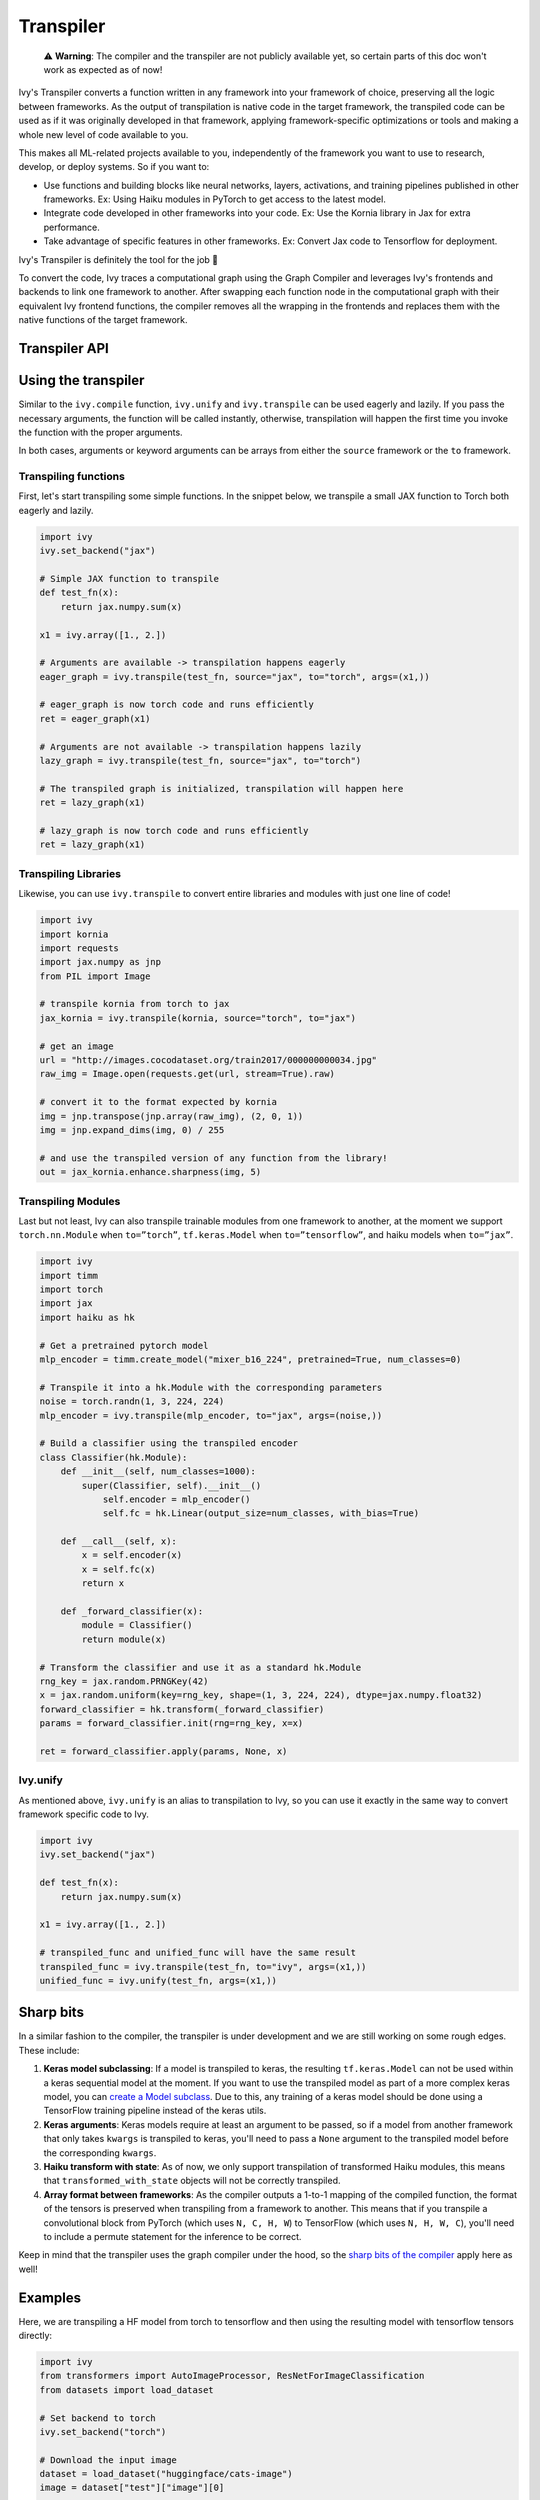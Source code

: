 Transpiler
==========

..

   ⚠️ **Warning**: The compiler and the transpiler are not publicly available yet, so certain parts of this doc won't work as expected as of now!


Ivy's Transpiler converts a function written in any framework into your framework of 
choice, preserving all the logic between frameworks. 
As the output of transpilation is native code in the target framework, the 
transpiled code can be used as if it was originally developed in that framework, 
applying framework-specific optimizations or tools and making a whole new level of code 
available to you.

This makes all ML-related projects available to you, independently of the framework you 
want to use to research, develop, or deploy systems. So if you want to:

- Use functions and building blocks like neural networks, layers, activations, and 
  training pipelines published in other frameworks. Ex: Using Haiku modules in PyTorch to 
  get access to the latest model.
- Integrate code developed in other frameworks into your code. Ex: Use the Kornia 
  library in Jax for extra performance.
- Take advantage of specific features in other frameworks. Ex: Convert Jax code to Tensorflow for deployment. 

Ivy's Transpiler is definitely the tool for the job 🔧

To convert the code, Ivy traces a computational graph using the Graph Compiler and 
leverages Ivy's frontends and backends to link one framework to another. After swapping 
each function node in the computational graph with their equivalent Ivy frontend 
functions, the compiler removes all the wrapping in the frontends and replaces them with the native
functions of the target framework.


Transpiler API
--------------

.. py:function:: ivy.transpile(*objs, source = None, to = None, debug_mode = False, args = None, kwargs = None, params_v = None,)

  Transpiles a ``Callable`` or set of them from a ``source`` framework to another framework. If ``args`` or ``kwargs`` are specified, 
  transpilation is performed eagerly, otherwise, transpilation will happen lazily.

  :param objs: Native callable(s) to transpile.
  :type objs: ``Callable``
  :param source: The framework that ``obj`` is from. This must be provided unless ``obj`` is a framework-specific module.
  :type source: ``Optional[str]``
  :param to: The target framework to transpile ``obj`` to.
  :type to: ``Optional[str]``
  :param debug_mode: Whether to transpile to ivy first, before the final compilation to
                     the target framework. If the target is ivy, then this flag makes no
                     difference.
  :type debug_mode: ``bool``
  :param args: If specified, arguments that will be used to transpile eagerly.
  :type args: ``Optional[Tuple]``
  :param kwargs: If specified, keyword arguments that will be used to transpile eagerly.
  :type kwargs: ``Optional[dict]``
  :param params_v: Parameters of a haiku model, as when transpiling these, the parameters
                   need to be passed explicitly to the function call.
  :rtype: ``Union[Graph, LazyGraph, ModuleType, ivy.Module, torch.nn.Module, tf.keras.Model, hk.Module]``
  :return: A transpiled ``Graph`` or a non-initialized ``LazyGraph``. If the object is an native trainable module, the corresponding module in the target framework will be returned. If the object is a ``ModuleType``, the function will return a copy of the module with every method lazily transpiled.

.. py:function:: ivy.unify(*objs, source = None, args = None, kwargs = None, **transpile_kwargs,)

  Transpiles an object into Ivy code. It's an alias to 
  ``ivy.transpile(..., to=”ivy”, ...)``

  :param objs: Native callable(s) to transpile.
  :type objs: ``Callable``
  :param source: The framework that ``obj`` is from. This must be provided unless ``obj`` is a framework-specific module.
  :type source: ``Optional[str]``
  :param args: If specified, arguments that will be used to unify eagerly.
  :type args: ``Optional[Tuple]``
  :param kwargs: If specified, keyword arguments that will be used to unify eagerly.
  :param transpile_kwargs: Arbitrary keyword arguments that will be passed to ``ivy.transpile``.

  :rtype: ``Union[Graph, LazyGraph, ModuleType, ivy.Module]``
  :return: A transpiled ``Graph`` or a non-initialized ``LazyGraph``. If the object is an native trainable module, the corresponding module in the target framework will be returned. If the object is a ``ModuleType``, the function will return a copy of the module with every method lazily transpiled.

Using the transpiler
--------------------

Similar to the ``ivy.compile`` function, ``ivy.unify`` and ``ivy.transpile`` can be used
eagerly and lazily. If you pass the necessary arguments, the function will be called 
instantly, otherwise, transpilation will happen the first time you invoke the function 
with the proper arguments. 

In both cases, arguments or keyword arguments can be arrays from 
either the ``source`` framework or the ``to`` framework.

Transpiling functions
~~~~~~~~~~~~~~~~~~~~~

First, let's start transpiling some simple functions. In the snippet below, we transpile
a small JAX function to Torch both eagerly and lazily.

.. code-block:: python

  import ivy
  ivy.set_backend("jax")

  # Simple JAX function to transpile
  def test_fn(x):
      return jax.numpy.sum(x)

  x1 = ivy.array([1., 2.])

  # Arguments are available -> transpilation happens eagerly
  eager_graph = ivy.transpile(test_fn, source="jax", to="torch", args=(x1,))

  # eager_graph is now torch code and runs efficiently
  ret = eager_graph(x1)

  # Arguments are not available -> transpilation happens lazily
  lazy_graph = ivy.transpile(test_fn, source="jax", to="torch") 

  # The transpiled graph is initialized, transpilation will happen here
  ret = lazy_graph(x1)

  # lazy_graph is now torch code and runs efficiently
  ret = lazy_graph(x1)

Transpiling Libraries
~~~~~~~~~~~~~~~~~~~~~

Likewise, you can use ``ivy.transpile`` to convert entire libraries and modules with just one line of 
code!

.. code-block:: python

  import ivy
  import kornia
  import requests
  import jax.numpy as jnp
  from PIL import Image

  # transpile kornia from torch to jax
  jax_kornia = ivy.transpile(kornia, source="torch", to="jax")

  # get an image
  url = "http://images.cocodataset.org/train2017/000000000034.jpg"
  raw_img = Image.open(requests.get(url, stream=True).raw)

  # convert it to the format expected by kornia
  img = jnp.transpose(jnp.array(raw_img), (2, 0, 1))
  img = jnp.expand_dims(img, 0) / 255

  # and use the transpiled version of any function from the library!
  out = jax_kornia.enhance.sharpness(img, 5)

Transpiling Modules
~~~~~~~~~~~~~~~~~~~

Last but not least, Ivy can also transpile trainable modules from one framework to 
another, at the moment we support ``torch.nn.Module`` when ``to=”torch”``, 
``tf.keras.Model`` when ``to=”tensorflow”``, and haiku models when ``to=”jax”``.

.. code-block::

  import ivy
  import timm
  import torch
  import jax
  import haiku as hk

  # Get a pretrained pytorch model
  mlp_encoder = timm.create_model("mixer_b16_224", pretrained=True, num_classes=0)

  # Transpile it into a hk.Module with the corresponding parameters
  noise = torch.randn(1, 3, 224, 224)
  mlp_encoder = ivy.transpile(mlp_encoder, to="jax", args=(noise,))

  # Build a classifier using the transpiled encoder
  class Classifier(hk.Module):
      def __init__(self, num_classes=1000):
          super(Classifier, self).__init__()
              self.encoder = mlp_encoder()
              self.fc = hk.Linear(output_size=num_classes, with_bias=True)

      def __call__(self, x):
          x = self.encoder(x)
          x = self.fc(x)
          return x

      def _forward_classifier(x):
          module = Classifier()
          return module(x)

  # Transform the classifier and use it as a standard hk.Module
  rng_key = jax.random.PRNGKey(42)
  x = jax.random.uniform(key=rng_key, shape=(1, 3, 224, 224), dtype=jax.numpy.float32)
  forward_classifier = hk.transform(_forward_classifier)
  params = forward_classifier.init(rng=rng_key, x=x)

  ret = forward_classifier.apply(params, None, x)

Ivy.unify
~~~~~~~~~

As mentioned above, ``ivy.unify`` is an alias to transpilation to Ivy, so you can use it
exactly in the same way to convert framework specific code to Ivy.

.. code-block:: python

  import ivy
  ivy.set_backend("jax")

  def test_fn(x):
      return jax.numpy.sum(x)

  x1 = ivy.array([1., 2.])

  # transpiled_func and unified_func will have the same result
  transpiled_func = ivy.transpile(test_fn, to="ivy", args=(x1,))
  unified_func = ivy.unify(test_fn, args=(x1,))

Sharp bits
----------

In a similar fashion to the compiler, the transpiler is under development and we are 
still working on some rough edges. These include:

1. **Keras model subclassing**: If a model is transpiled to keras, the resulting 
   ``tf.keras.Model`` can not be used within a keras sequential model at the moment. If 
   you want to use the transpiled model as part of a more complex keras model, you can 
   `create a Model subclass 
   <https://www.tensorflow.org/guide/keras/custom_layers_and_models#the_model_class>`_. 
   Due to this, any training of a keras model should be done using a TensorFlow training
   pipeline instead of the keras utils.
2. **Keras arguments**: Keras models require at least an argument to be passed, so if a 
   model from another framework that only takes ``kwargs`` is transpiled to keras, 
   you'll need to pass a ``None`` argument to the transpiled model before the 
   corresponding ``kwargs``.
3. **Haiku transform with state**: As of now, we only support transpilation of 
   transformed Haiku modules, this means that ``transformed_with_state`` objects will 
   not be correctly transpiled.
4. **Array format between frameworks**: As the compiler outputs a 1-to-1 mapping of the 
   compiled function, the format of the tensors is preserved when transpiling from a 
   framework to another. This means that if you transpile a convolutional block from 
   PyTorch (which uses ``N, C, H, W``) to TensorFlow (which uses ``N, H, W, C``), you'll
   need to include a permute statement for the inference to be correct. 

Keep in mind that the transpiler uses the graph compiler under the hood, so the 
`sharp bits of the compiler <https://lets-unify.ai/ivy/compiler/compiler.html#sharp-bits>`_ 
apply here as well!

Examples
--------

Here, we are transpiling a HF model from torch to tensorflow and then using the 
resulting model with tensorflow tensors directly:

.. code-block:: python

  import ivy
  from transformers import AutoImageProcessor, ResNetForImageClassification
  from datasets import load_dataset

  # Set backend to torch
  ivy.set_backend("torch")

  # Download the input image
  dataset = load_dataset("huggingface/cats-image")
  image = dataset["test"]["image"][0]

  # Setting the model
  image_processor = AutoImageProcessor.from_pretrained("microsoft/resnet-50")
  model = ResNetForImageClassification.from_pretrained("microsoft/resnet-50")

  # Transpiling the model to tensorflow
  tf_model = ivy.transpile(model, source="torch", to="tensorflow", kwargs=inputs)

  # Using the transpiled model
  tf_inputs = image_processor(image, return_tensors="tf")
  ret = tf_model(None, **tf_inputs)

